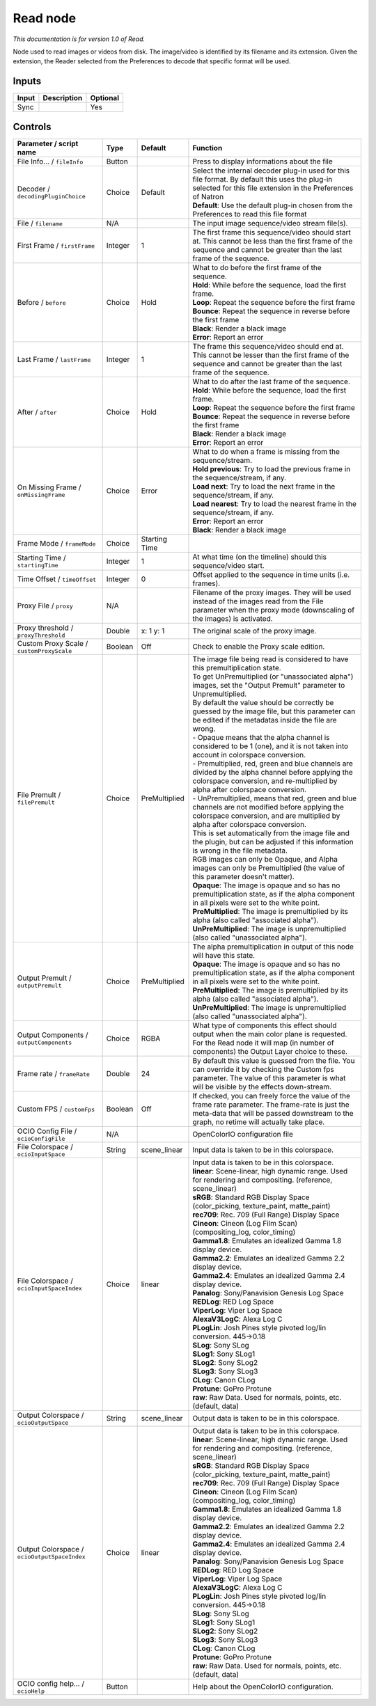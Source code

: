.. _fr.inria.built-in.Read:

Read node
=========

*This documentation is for version 1.0 of Read.*

Node used to read images or videos from disk. The image/video is identified by its filename and its extension. Given the extension, the Reader selected from the Preferences to decode that specific format will be used.

Inputs
------

+---------+---------------+------------+
| Input   | Description   | Optional   |
+=========+===============+============+
| Sync    |               | Yes        |
+---------+---------------+------------+

Controls
--------

.. tabularcolumns:: |>{\raggedright}p{0.2\columnwidth}|>{\raggedright}p{0.06\columnwidth}|>{\raggedright}p{0.07\columnwidth}|p{0.63\columnwidth}|

.. cssclass:: longtable

+------------------------------------------------+-----------+-----------------+-------------------------------------------------------------------------------------------------------------------------------------------------------------------------------------------------+
| Parameter / script name                        | Type      | Default         | Function                                                                                                                                                                                        |
+================================================+===========+=================+=================================================================================================================================================================================================+
| File Info... / ``fileInfo``                    | Button    |                 | Press to display informations about the file                                                                                                                                                    |
+------------------------------------------------+-----------+-----------------+-------------------------------------------------------------------------------------------------------------------------------------------------------------------------------------------------+
| Decoder / ``decodingPluginChoice``             | Choice    | Default         | | Select the internal decoder plug-in used for this file format. By default this uses the plug-in selected for this file extension in the Preferences of Natron                                 |
|                                                |           |                 | | **Default**: Use the default plug-in chosen from the Preferences to read this file format                                                                                                     |
+------------------------------------------------+-----------+-----------------+-------------------------------------------------------------------------------------------------------------------------------------------------------------------------------------------------+
| File / ``filename``                            | N/A       |                 | The input image sequence/video stream file(s).                                                                                                                                                  |
+------------------------------------------------+-----------+-----------------+-------------------------------------------------------------------------------------------------------------------------------------------------------------------------------------------------+
| First Frame / ``firstFrame``                   | Integer   | 1               | The first frame this sequence/video should start at. This cannot be less than the first frame of the sequence and cannot be greater than the last frame of the sequence.                        |
+------------------------------------------------+-----------+-----------------+-------------------------------------------------------------------------------------------------------------------------------------------------------------------------------------------------+
| Before / ``before``                            | Choice    | Hold            | | What to do before the first frame of the sequence.                                                                                                                                            |
|                                                |           |                 | | **Hold**: While before the sequence, load the first frame.                                                                                                                                    |
|                                                |           |                 | | **Loop**: Repeat the sequence before the first frame                                                                                                                                          |
|                                                |           |                 | | **Bounce**: Repeat the sequence in reverse before the first frame                                                                                                                             |
|                                                |           |                 | | **Black**: Render a black image                                                                                                                                                               |
|                                                |           |                 | | **Error**: Report an error                                                                                                                                                                    |
+------------------------------------------------+-----------+-----------------+-------------------------------------------------------------------------------------------------------------------------------------------------------------------------------------------------+
| Last Frame / ``lastFrame``                     | Integer   | 1               | The frame this sequence/video should end at. This cannot be lesser than the first frame of the sequence and cannot be greater than the last frame of the sequence.                              |
+------------------------------------------------+-----------+-----------------+-------------------------------------------------------------------------------------------------------------------------------------------------------------------------------------------------+
| After / ``after``                              | Choice    | Hold            | | What to do after the last frame of the sequence.                                                                                                                                              |
|                                                |           |                 | | **Hold**: While before the sequence, load the first frame.                                                                                                                                    |
|                                                |           |                 | | **Loop**: Repeat the sequence before the first frame                                                                                                                                          |
|                                                |           |                 | | **Bounce**: Repeat the sequence in reverse before the first frame                                                                                                                             |
|                                                |           |                 | | **Black**: Render a black image                                                                                                                                                               |
|                                                |           |                 | | **Error**: Report an error                                                                                                                                                                    |
+------------------------------------------------+-----------+-----------------+-------------------------------------------------------------------------------------------------------------------------------------------------------------------------------------------------+
| On Missing Frame / ``onMissingFrame``          | Choice    | Error           | | What to do when a frame is missing from the sequence/stream.                                                                                                                                  |
|                                                |           |                 | | **Hold previous**: Try to load the previous frame in the sequence/stream, if any.                                                                                                             |
|                                                |           |                 | | **Load next**: Try to load the next frame in the sequence/stream, if any.                                                                                                                     |
|                                                |           |                 | | **Load nearest**: Try to load the nearest frame in the sequence/stream, if any.                                                                                                               |
|                                                |           |                 | | **Error**: Report an error                                                                                                                                                                    |
|                                                |           |                 | | **Black**: Render a black image                                                                                                                                                               |
+------------------------------------------------+-----------+-----------------+-------------------------------------------------------------------------------------------------------------------------------------------------------------------------------------------------+
| Frame Mode / ``frameMode``                     | Choice    | Starting Time   |                                                                                                                                                                                                 |
+------------------------------------------------+-----------+-----------------+-------------------------------------------------------------------------------------------------------------------------------------------------------------------------------------------------+
| Starting Time / ``startingTime``               | Integer   | 1               | At what time (on the timeline) should this sequence/video start.                                                                                                                                |
+------------------------------------------------+-----------+-----------------+-------------------------------------------------------------------------------------------------------------------------------------------------------------------------------------------------+
| Time Offset / ``timeOffset``                   | Integer   | 0               | Offset applied to the sequence in time units (i.e. frames).                                                                                                                                     |
+------------------------------------------------+-----------+-----------------+-------------------------------------------------------------------------------------------------------------------------------------------------------------------------------------------------+
| Proxy File / ``proxy``                         | N/A       |                 | Filename of the proxy images. They will be used instead of the images read from the File parameter when the proxy mode (downscaling of the images) is activated.                                |
+------------------------------------------------+-----------+-----------------+-------------------------------------------------------------------------------------------------------------------------------------------------------------------------------------------------+
| Proxy threshold / ``proxyThreshold``           | Double    | x: 1 y: 1       | The original scale of the proxy image.                                                                                                                                                          |
+------------------------------------------------+-----------+-----------------+-------------------------------------------------------------------------------------------------------------------------------------------------------------------------------------------------+
| Custom Proxy Scale / ``customProxyScale``      | Boolean   | Off             | Check to enable the Proxy scale edition.                                                                                                                                                        |
+------------------------------------------------+-----------+-----------------+-------------------------------------------------------------------------------------------------------------------------------------------------------------------------------------------------+
| File Premult / ``filePremult``                 | Choice    | PreMultiplied   | | The image file being read is considered to have this premultiplication state.                                                                                                                 |
|                                                |           |                 | | To get UnPremultiplied (or "unassociated alpha") images, set the "Output Premult" parameter to Unpremultiplied.                                                                               |
|                                                |           |                 | | By default the value should be correctly be guessed by the image file, but this parameter can be edited if the metadatas inside the file are wrong.                                           |
|                                                |           |                 | | - Opaque means that the alpha channel is considered to be 1 (one), and it is not taken into account in colorspace conversion.                                                                 |
|                                                |           |                 | | - Premultiplied, red, green and blue channels are divided by the alpha channel before applying the colorspace conversion, and re-multiplied by alpha after colorspace conversion.             |
|                                                |           |                 | | - UnPremultiplied, means that red, green and blue channels are not modified before applying the colorspace conversion, and are multiplied by alpha after colorspace conversion.               |
|                                                |           |                 | | This is set automatically from the image file and the plugin, but can be adjusted if this information is wrong in the file metadata.                                                          |
|                                                |           |                 | | RGB images can only be Opaque, and Alpha images can only be Premultiplied (the value of this parameter doesn't matter).                                                                       |
|                                                |           |                 | | **Opaque**: The image is opaque and so has no premultiplication state, as if the alpha component in all pixels were set to the white point.                                                   |
|                                                |           |                 | | **PreMultiplied**: The image is premultiplied by its alpha (also called "associated alpha").                                                                                                  |
|                                                |           |                 | | **UnPreMultiplied**: The image is unpremultiplied (also called "unassociated alpha").                                                                                                         |
+------------------------------------------------+-----------+-----------------+-------------------------------------------------------------------------------------------------------------------------------------------------------------------------------------------------+
| Output Premult / ``outputPremult``             | Choice    | PreMultiplied   | | The alpha premultiplication in output of this node will have this state.                                                                                                                      |
|                                                |           |                 | | **Opaque**: The image is opaque and so has no premultiplication state, as if the alpha component in all pixels were set to the white point.                                                   |
|                                                |           |                 | | **PreMultiplied**: The image is premultiplied by its alpha (also called "associated alpha").                                                                                                  |
|                                                |           |                 | | **UnPreMultiplied**: The image is unpremultiplied (also called "unassociated alpha").                                                                                                         |
+------------------------------------------------+-----------+-----------------+-------------------------------------------------------------------------------------------------------------------------------------------------------------------------------------------------+
| Output Components / ``outputComponents``       | Choice    | RGBA            | What type of components this effect should output when the main color plane is requested. For the Read node it will map (in number of components) the Output Layer choice to these.             |
+------------------------------------------------+-----------+-----------------+-------------------------------------------------------------------------------------------------------------------------------------------------------------------------------------------------+
| Frame rate / ``frameRate``                     | Double    | 24              | By default this value is guessed from the file. You can override it by checking the Custom fps parameter. The value of this parameter is what will be visible by the effects down-stream.       |
+------------------------------------------------+-----------+-----------------+-------------------------------------------------------------------------------------------------------------------------------------------------------------------------------------------------+
| Custom FPS / ``customFps``                     | Boolean   | Off             | If checked, you can freely force the value of the frame rate parameter. The frame-rate is just the meta-data that will be passed downstream to the graph, no retime will actually take place.   |
+------------------------------------------------+-----------+-----------------+-------------------------------------------------------------------------------------------------------------------------------------------------------------------------------------------------+
| OCIO Config File / ``ocioConfigFile``          | N/A       |                 | OpenColorIO configuration file                                                                                                                                                                  |
+------------------------------------------------+-----------+-----------------+-------------------------------------------------------------------------------------------------------------------------------------------------------------------------------------------------+
| File Colorspace / ``ocioInputSpace``           | String    | scene\_linear   | Input data is taken to be in this colorspace.                                                                                                                                                   |
+------------------------------------------------+-----------+-----------------+-------------------------------------------------------------------------------------------------------------------------------------------------------------------------------------------------+
| File Colorspace / ``ocioInputSpaceIndex``      | Choice    | linear          | | Input data is taken to be in this colorspace.                                                                                                                                                 |
|                                                |           |                 | | **linear**: Scene-linear, high dynamic range. Used for rendering and compositing. (reference, scene\_linear)                                                                                  |
|                                                |           |                 | | **sRGB**: Standard RGB Display Space (color\_picking, texture\_paint, matte\_paint)                                                                                                           |
|                                                |           |                 | | **rec709**: Rec. 709 (Full Range) Display Space                                                                                                                                               |
|                                                |           |                 | | **Cineon**: Cineon (Log Film Scan) (compositing\_log, color\_timing)                                                                                                                          |
|                                                |           |                 | | **Gamma1.8**: Emulates an idealized Gamma 1.8 display device.                                                                                                                                 |
|                                                |           |                 | | **Gamma2.2**: Emulates an idealized Gamma 2.2 display device.                                                                                                                                 |
|                                                |           |                 | | **Gamma2.4**: Emulates an idealized Gamma 2.4 display device.                                                                                                                                 |
|                                                |           |                 | | **Panalog**: Sony/Panavision Genesis Log Space                                                                                                                                                |
|                                                |           |                 | | **REDLog**: RED Log Space                                                                                                                                                                     |
|                                                |           |                 | | **ViperLog**: Viper Log Space                                                                                                                                                                 |
|                                                |           |                 | | **AlexaV3LogC**: Alexa Log C                                                                                                                                                                  |
|                                                |           |                 | | **PLogLin**: Josh Pines style pivoted log/lin conversion. 445->0.18                                                                                                                           |
|                                                |           |                 | | **SLog**: Sony SLog                                                                                                                                                                           |
|                                                |           |                 | | **SLog1**: Sony SLog1                                                                                                                                                                         |
|                                                |           |                 | | **SLog2**: Sony SLog2                                                                                                                                                                         |
|                                                |           |                 | | **SLog3**: Sony SLog3                                                                                                                                                                         |
|                                                |           |                 | | **CLog**: Canon CLog                                                                                                                                                                          |
|                                                |           |                 | | **Protune**: GoPro Protune                                                                                                                                                                    |
|                                                |           |                 | | **raw**: Raw Data. Used for normals, points, etc. (default, data)                                                                                                                             |
+------------------------------------------------+-----------+-----------------+-------------------------------------------------------------------------------------------------------------------------------------------------------------------------------------------------+
| Output Colorspace / ``ocioOutputSpace``        | String    | scene\_linear   | Output data is taken to be in this colorspace.                                                                                                                                                  |
+------------------------------------------------+-----------+-----------------+-------------------------------------------------------------------------------------------------------------------------------------------------------------------------------------------------+
| Output Colorspace / ``ocioOutputSpaceIndex``   | Choice    | linear          | | Output data is taken to be in this colorspace.                                                                                                                                                |
|                                                |           |                 | | **linear**: Scene-linear, high dynamic range. Used for rendering and compositing. (reference, scene\_linear)                                                                                  |
|                                                |           |                 | | **sRGB**: Standard RGB Display Space (color\_picking, texture\_paint, matte\_paint)                                                                                                           |
|                                                |           |                 | | **rec709**: Rec. 709 (Full Range) Display Space                                                                                                                                               |
|                                                |           |                 | | **Cineon**: Cineon (Log Film Scan) (compositing\_log, color\_timing)                                                                                                                          |
|                                                |           |                 | | **Gamma1.8**: Emulates an idealized Gamma 1.8 display device.                                                                                                                                 |
|                                                |           |                 | | **Gamma2.2**: Emulates an idealized Gamma 2.2 display device.                                                                                                                                 |
|                                                |           |                 | | **Gamma2.4**: Emulates an idealized Gamma 2.4 display device.                                                                                                                                 |
|                                                |           |                 | | **Panalog**: Sony/Panavision Genesis Log Space                                                                                                                                                |
|                                                |           |                 | | **REDLog**: RED Log Space                                                                                                                                                                     |
|                                                |           |                 | | **ViperLog**: Viper Log Space                                                                                                                                                                 |
|                                                |           |                 | | **AlexaV3LogC**: Alexa Log C                                                                                                                                                                  |
|                                                |           |                 | | **PLogLin**: Josh Pines style pivoted log/lin conversion. 445->0.18                                                                                                                           |
|                                                |           |                 | | **SLog**: Sony SLog                                                                                                                                                                           |
|                                                |           |                 | | **SLog1**: Sony SLog1                                                                                                                                                                         |
|                                                |           |                 | | **SLog2**: Sony SLog2                                                                                                                                                                         |
|                                                |           |                 | | **SLog3**: Sony SLog3                                                                                                                                                                         |
|                                                |           |                 | | **CLog**: Canon CLog                                                                                                                                                                          |
|                                                |           |                 | | **Protune**: GoPro Protune                                                                                                                                                                    |
|                                                |           |                 | | **raw**: Raw Data. Used for normals, points, etc. (default, data)                                                                                                                             |
+------------------------------------------------+-----------+-----------------+-------------------------------------------------------------------------------------------------------------------------------------------------------------------------------------------------+
| OCIO config help... / ``ocioHelp``             | Button    |                 | Help about the OpenColorIO configuration.                                                                                                                                                       |
+------------------------------------------------+-----------+-----------------+-------------------------------------------------------------------------------------------------------------------------------------------------------------------------------------------------+
